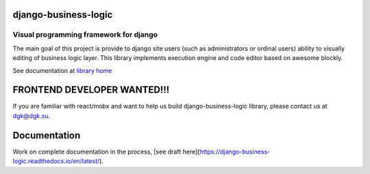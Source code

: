django-business-logic
=====================

Visual programming framework for django
---------------------------------------

The main goal of this project is provide to django site users (such as administrators or ordinal users)
ability to visually editing of business logic layer. This library implements execution engine and code editor
based on awesome blockly.

See documentation at `library home <https://github.com/dgk/django-business-logic>`_


FRONTEND DEVELOPER WANTED!!!
============================

If you are familiar with react/mobx and want to help us build django-business-logic library, please contact us at dgk@dgk.su.

Documentation
=============
Work on complete documentation in the process, [see draft here](https://django-business-logic.readthedocs.io/en/latest/).
